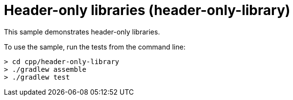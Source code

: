 = Header-only libraries (header-only-library)

This sample demonstrates header-only libraries.

To use the sample, run the tests from the command line:

```
> cd cpp/header-only-library
> ./gradlew assemble
> ./gradlew test
```
